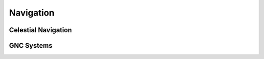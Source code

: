 **********
Navigation
**********

Celestial Navigation
====================

GNC Systems
===========

